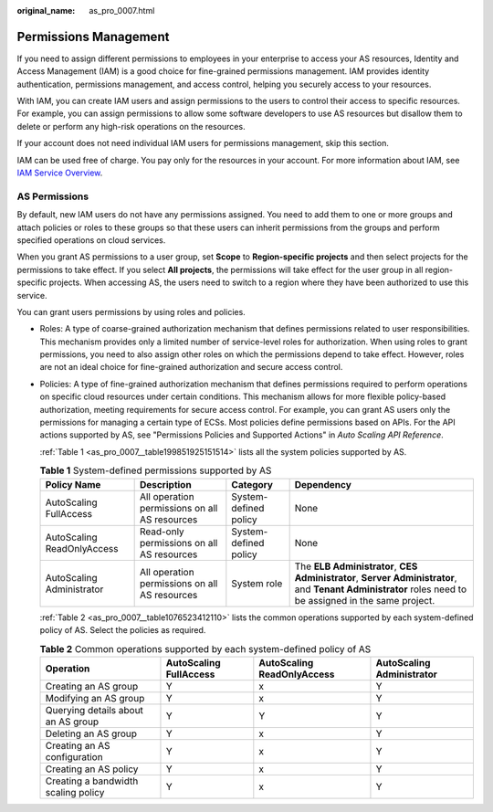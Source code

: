 :original_name: as_pro_0007.html

.. _as_pro_0007:

Permissions Management
======================

If you need to assign different permissions to employees in your enterprise to access your AS resources, Identity and Access Management (IAM) is a good choice for fine-grained permissions management. IAM provides identity authentication, permissions management, and access control, helping you securely access to your resources.

With IAM, you can create IAM users and assign permissions to the users to control their access to specific resources. For example, you can assign permissions to allow some software developers to use AS resources but disallow them to delete or perform any high-risk operations on the resources.

If your account does not need individual IAM users for permissions management, skip this section.

IAM can be used free of charge. You pay only for the resources in your account. For more information about IAM, see `IAM Service Overview <https://docs.otc.t-systems.com/en-us/usermanual/iam/iam_01_0026.html>`__.

AS Permissions
--------------

By default, new IAM users do not have any permissions assigned. You need to add them to one or more groups and attach policies or roles to these groups so that these users can inherit permissions from the groups and perform specified operations on cloud services.

When you grant AS permissions to a user group, set **Scope** to **Region-specific projects** and then select projects for the permissions to take effect. If you select **All projects**, the permissions will take effect for the user group in all region-specific projects. When accessing AS, the users need to switch to a region where they have been authorized to use this service.

You can grant users permissions by using roles and policies.

-  Roles: A type of coarse-grained authorization mechanism that defines permissions related to user responsibilities. This mechanism provides only a limited number of service-level roles for authorization. When using roles to grant permissions, you need to also assign other roles on which the permissions depend to take effect. However, roles are not an ideal choice for fine-grained authorization and secure access control.

-  Policies: A type of fine-grained authorization mechanism that defines permissions required to perform operations on specific cloud resources under certain conditions. This mechanism allows for more flexible policy-based authorization, meeting requirements for secure access control. For example, you can grant AS users only the permissions for managing a certain type of ECSs. Most policies define permissions based on APIs. For the API actions supported by AS, see "Permissions Policies and Supported Actions" in *Auto Scaling API Reference*.

   :ref:`Table 1 <as_pro_0007__table199851925151514>` lists all the system policies supported by AS.

   .. _as_pro_0007__table199851925151514:

   .. table:: **Table 1** System-defined permissions supported by AS

      +----------------------------+-----------------------------------------------+-----------------------+---------------------------------------------------------------------------------------------------------------------------------------------------------+
      | Policy Name                | Description                                   | Category              | Dependency                                                                                                                                              |
      +============================+===============================================+=======================+=========================================================================================================================================================+
      | AutoScaling FullAccess     | All operation permissions on all AS resources | System-defined policy | None                                                                                                                                                    |
      +----------------------------+-----------------------------------------------+-----------------------+---------------------------------------------------------------------------------------------------------------------------------------------------------+
      | AutoScaling ReadOnlyAccess | Read-only permissions on all AS resources     | System-defined policy | None                                                                                                                                                    |
      +----------------------------+-----------------------------------------------+-----------------------+---------------------------------------------------------------------------------------------------------------------------------------------------------+
      | AutoScaling Administrator  | All operation permissions on all AS resources | System role           | The **ELB Administrator**, **CES Administrator**, **Server Administrator**, and **Tenant Administrator** roles need to be assigned in the same project. |
      +----------------------------+-----------------------------------------------+-----------------------+---------------------------------------------------------------------------------------------------------------------------------------------------------+

   :ref:`Table 2 <as_pro_0007__table1076523412110>` lists the common operations supported by each system-defined policy of AS. Select the policies as required.

   .. _as_pro_0007__table1076523412110:

   .. table:: **Table 2** Common operations supported by each system-defined policy of AS

      +-------------------------------------+------------------------+----------------------------+---------------------------+
      | Operation                           | AutoScaling FullAccess | AutoScaling ReadOnlyAccess | AutoScaling Administrator |
      +=====================================+========================+============================+===========================+
      | Creating an AS group                | Y                      | x                          | Y                         |
      +-------------------------------------+------------------------+----------------------------+---------------------------+
      | Modifying an AS group               | Y                      | x                          | Y                         |
      +-------------------------------------+------------------------+----------------------------+---------------------------+
      | Querying details about an AS group  | Y                      | Y                          | Y                         |
      +-------------------------------------+------------------------+----------------------------+---------------------------+
      | Deleting an AS group                | Y                      | x                          | Y                         |
      +-------------------------------------+------------------------+----------------------------+---------------------------+
      | Creating an AS configuration        | Y                      | x                          | Y                         |
      +-------------------------------------+------------------------+----------------------------+---------------------------+
      | Creating an AS policy               | Y                      | x                          | Y                         |
      +-------------------------------------+------------------------+----------------------------+---------------------------+
      | Creating a bandwidth scaling policy | Y                      | x                          | Y                         |
      +-------------------------------------+------------------------+----------------------------+---------------------------+
